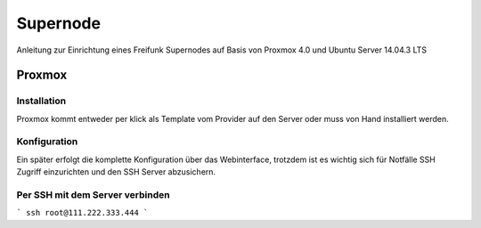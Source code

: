 Supernode
=========

Anleitung zur Einrichtung eines Freifunk Supernodes auf Basis von Proxmox 4.0 und Ubuntu Server 14.04.3 LTS

Proxmox
-------

Installation
^^^^^^^^^^^^

Proxmox kommt entweder per klick als Template vom Provider auf den Server oder muss von Hand installiert werden.

Konfiguration
^^^^^^^^^^^^^

Ein später erfolgt die komplette Konfiguration über das Webinterface, trotzdem ist es wichtig sich für Notfälle SSH Zugriff einzurichten und den SSH Server abzusichern.

Per SSH mit dem Server verbinden
^^^^^^^^^^^^^^^^^^^^^^^^^^^^^^^^

```
ssh root@111.222.333.444
```
